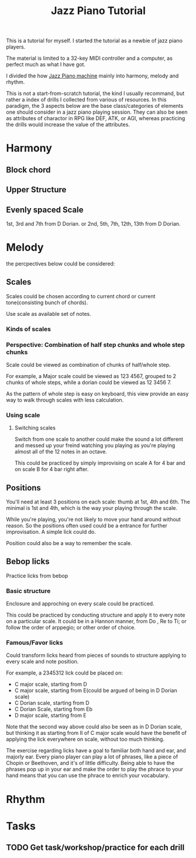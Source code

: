 #+title:Jazz Piano Tutorial
This is a tutorial for myself. I started the tutorial as a newbie of jazz piano players.

The material is limited to a 32-key MIDI controller and a computer, as perfect much as what I have got.

I divided the how [[id:32570108-B834-48D2-B439-187626176C73][Jazz Piano machine]] mainly into harmony, melody and rhythm.

This is not a start-from-scratch tutorial, the kind I usually recommand, but rather a index of drills I collected from various of resources. In this paradigm, the 3 aspects below are the base class/categories of elements one should consider in a jazz piano playing session. They can also be seen as attributes of charactor in RPG like DEF, ATK, or AGI, whereas practicing the drills would increase the value of the attributes.
* Harmony
** Block chord
** Upper Structure
** Evenly spaced Scale
1st, 3rd and 7th from D Dorian.
or 2nd, 5th, 7th, 12th, 13th from D Dorian.



* Melody
the percpectives below could be considered:
** Scales
Scales could be chosen according to current chord or current tone(consisting bunch of chords).

Use scale as available set of notes.
*** Kinds of scales
*** Perspective: Combination of half step chunks and whole step chunks
Scale could be viewed as combination of chunks of half/whole step.

For example, a Major scale could be viewed as 123 4567, grouped to 2 chunks of whole steps, while a dorian could be viewed as 12 3456 7.

As the pattern of whole step is easy on keyboard, this view provide an easy way to walk through scales with less calculation.

*** Using scale
**** Switching scales
Switch from one scale to another could make the sound a lot different and messed up your freind watching you playing as you're playing almost all of the 12 notes in an octave.

This could be practiced by simply improvising on scale A for 4 bar and on scale B for 4 bar right after.

** Positions
You'll need at least 3 positions on each scale: thumb at 1st, 4th and 6th.
The minimal is 1st and 4th, which is the way your playing through the scale.

While you're playing, you're not likely to move your hand around without reason. So the positions often used could be a entrance for further improvisation. A simple lick could do.

Position could also be a way to remember the scale.
** Bebop licks
Practice licks from bebop

*** Basic structure
Enclosure and approching on every scale could be practiced.

This could be practiced by conducting structure and apply it to every note on a particular scale. It could be in a Hannon manner, from Do , Re to Ti; or follow the order of arppegio; or other order of choice.
*** Famous/Favor licks
Could transform licks heard from pieces of sounds to structure applying to every scale and note position.

For example, a 2345312 lick could be placed on:
+ C major scale, starting from D
+ C major scale, starting from E(could be argued of being in D Dorian scale)
+ C Dorian scale, starting from D
+ C Dorian Scale, starting from Eb
+ D major scale, starting from E

Note that the second way above could also be seen as in D Dorian scale, but thinking it as starting from II of C major scale would have the benefit of applying the lick everywhere on scale, without too much thinking.

The exercise regarding licks have a goal to familiar both hand and ear, and majorly ear. Every piano player can play a lot of phrases, like a piece of Chopin or Beethoven, and it's of little difficulty. Being able to have the phrases pop up in your ear and make the order to play the phrace to your hand means that you can use the phrace to enrich your vocabulary.

* Rhythm
* Tasks
** TODO Get task/workshop/practice for each drill

